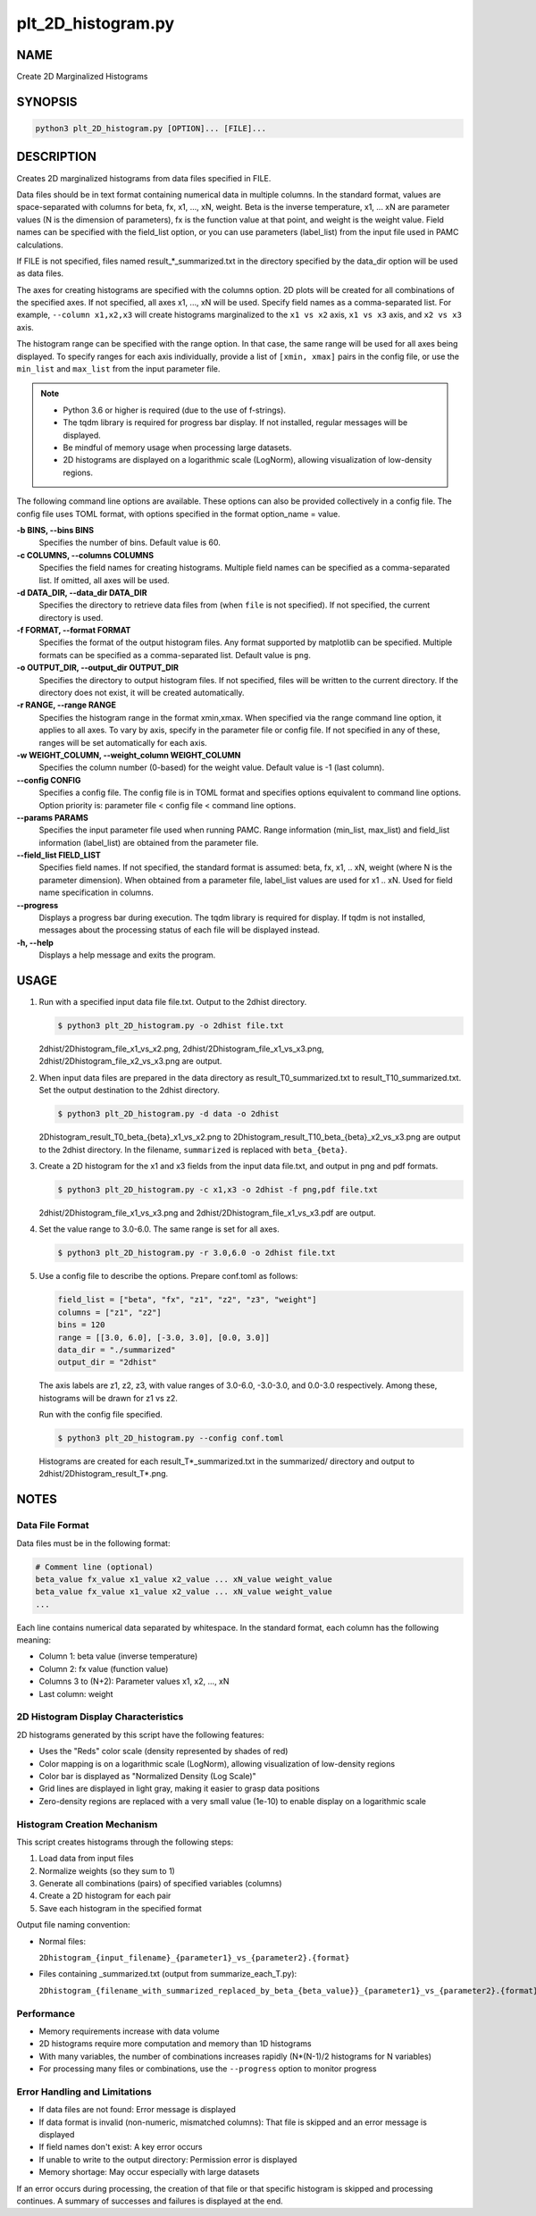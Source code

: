 plt_2D_histogram.py
====================

NAME
----
Create 2D Marginalized Histograms

SYNOPSIS
--------

.. code-block:: bash

   python3 plt_2D_histogram.py [OPTION]... [FILE]...

DESCRIPTION
-----------

Creates 2D marginalized histograms from data files specified in FILE.

Data files should be in text format containing numerical data in multiple columns.
In the standard format, values are space-separated with columns for beta, fx, x1, ..., xN, weight.
Beta is the inverse temperature, x1, ... xN are parameter values (N is the dimension of parameters), fx is the function value at that point, and weight is the weight value.
Field names can be specified with the field_list option, or you can use parameters (label_list) from the input file used in PAMC calculations.

If FILE is not specified, files named result_*_summarized.txt in the directory specified by the data_dir option will be used as data files.

The axes for creating histograms are specified with the columns option. 2D plots will be created for all combinations of the specified axes. If not specified, all axes x1, ..., xN will be used. Specify field names as a comma-separated list. For example, ``--column x1,x2,x3`` will create histograms marginalized to the ``x1 vs x2`` axis, ``x1 vs x3`` axis, and ``x2 vs x3`` axis.

The histogram range can be specified with the range option. In that case, the same range will be used for all axes being displayed. To specify ranges for each axis individually, provide a list of ``[xmin, xmax]`` pairs in the config file, or use the ``min_list`` and ``max_list`` from the input parameter file.

.. note::
   * Python 3.6 or higher is required (due to the use of f-strings).
   * The tqdm library is required for progress bar display. If not installed, regular messages will be displayed.
   * Be mindful of memory usage when processing large datasets.
   * 2D histograms are displayed on a logarithmic scale (LogNorm), allowing visualization of low-density regions.

The following command line options are available.
These options can also be provided collectively in a config file. The config file uses TOML format, with options specified in the format option_name = value.

**-b BINS, \-\-bins BINS**
    Specifies the number of bins. Default value is 60.
    
**-c COLUMNS, \-\-columns COLUMNS**
    Specifies the field names for creating histograms. Multiple field names can be specified as a comma-separated list. If omitted, all axes will be used.
			
**-d DATA_DIR, \-\-data_dir DATA_DIR**
    Specifies the directory to retrieve data files from (when ``file`` is not specified). If not specified, the current directory is used.
			
**-f FORMAT, \-\-format FORMAT**
    Specifies the format of the output histogram files. Any format supported by matplotlib can be specified. Multiple formats can be specified as a comma-separated list. Default value is ``png``.

**-o OUTPUT_DIR, \-\-output_dir OUTPUT_DIR**
    Specifies the directory to output histogram files. If not specified, files will be written to the current directory. If the directory does not exist, it will be created automatically.

**-r RANGE, \-\-range RANGE**
    Specifies the histogram range in the format xmin,xmax. When specified via the range command line option, it applies to all axes. To vary by axis, specify in the parameter file or config file. If not specified in any of these, ranges will be set automatically for each axis.
    
**-w WEIGHT_COLUMN, \-\-weight_column WEIGHT_COLUMN**
    Specifies the column number (0-based) for the weight value. Default value is -1 (last column).

**\-\-config CONFIG**
    Specifies a config file. The config file is in TOML format and specifies options equivalent to command line options. Option priority is: parameter file < config file < command line options.
    
**\-\-params PARAMS**
    Specifies the input parameter file used when running PAMC. Range information (min_list, max_list) and field_list information (label_list) are obtained from the parameter file.
    
**\-\-field_list FIELD_LIST**
    Specifies field names. If not specified, the standard format is assumed: beta, fx, x1, .. xN, weight (where N is the parameter dimension). When obtained from a parameter file, label_list values are used for x1 .. xN.
    Used for field name specification in columns.
    
**\-\-progress**
    Displays a progress bar during execution. The tqdm library is required for display. If tqdm is not installed, messages about the processing status of each file will be displayed instead.
    
**-h, \-\-help**
    Displays a help message and exits the program.

USAGE
-----

1. Run with a specified input data file file.txt. Output to the 2dhist directory.

   .. code-block:: bash

      $ python3 plt_2D_histogram.py -o 2dhist file.txt

   2dhist/2Dhistogram_file_x1_vs_x2.png,
   2dhist/2Dhistogram_file_x1_vs_x3.png,
   2dhist/2Dhistogram_file_x2_vs_x3.png are output.

2. When input data files are prepared in the data directory as result_T0_summarized.txt to result_T10_summarized.txt. Set the output destination to the 2dhist directory.

   .. code-block:: bash

      $ python3 plt_2D_histogram.py -d data -o 2dhist

   2Dhistogram_result_T0_beta_{beta}_x1_vs_x2.png to 2Dhistogram_result_T10_beta_{beta}_x2_vs_x3.png are output to the 2dhist directory. In the filename, ``summarized`` is replaced with ``beta_{beta}``.

3. Create a 2D histogram for the x1 and x3 fields from the input data file.txt, and output in png and pdf formats.

   .. code-block:: bash

      $ python3 plt_2D_histogram.py -c x1,x3 -o 2dhist -f png,pdf file.txt

   2dhist/2Dhistogram_file_x1_vs_x3.png and 2dhist/2Dhistogram_file_x1_vs_x3.pdf are output.

4. Set the value range to 3.0-6.0. The same range is set for all axes.

   .. code-block:: bash

      $ python3 plt_2D_histogram.py -r 3.0,6.0 -o 2dhist file.txt

5. Use a config file to describe the options. Prepare conf.toml as follows:

   .. code-block:: toml

      field_list = ["beta", "fx", "z1", "z2", "z3", "weight"]
      columns = ["z1", "z2"]
      bins = 120
      range = [[3.0, 6.0], [-3.0, 3.0], [0.0, 3.0]]
      data_dir = "./summarized"
      output_dir = "2dhist"

   The axis labels are z1, z2, z3, with value ranges of 3.0-6.0, -3.0-3.0, and 0.0-3.0 respectively.
   Among these, histograms will be drawn for z1 vs z2.

   Run with the config file specified.

   .. code-block:: bash

      $ python3 plt_2D_histogram.py --config conf.toml

   Histograms are created for each result_T*_summarized.txt in the summarized/ directory and output to 2dhist/2Dhistogram_result_T*.png.

NOTES
-----

Data File Format
~~~~~~~~~~~~~~~~

Data files must be in the following format:

.. code-block:: text

   # Comment line (optional)
   beta_value fx_value x1_value x2_value ... xN_value weight_value
   beta_value fx_value x1_value x2_value ... xN_value weight_value
   ...

Each line contains numerical data separated by whitespace. In the standard format, each column has the following meaning:

* Column 1: beta value (inverse temperature)
* Column 2: fx value (function value)
* Columns 3 to (N+2): Parameter values x1, x2, ..., xN
* Last column: weight

2D Histogram Display Characteristics
~~~~~~~~~~~~~~~~~~~~~~~~~~~~~~~~~~~~

2D histograms generated by this script have the following features:

* Uses the "Reds" color scale (density represented by shades of red)
* Color mapping is on a logarithmic scale (LogNorm), allowing visualization of low-density regions
* Color bar is displayed as "Normalized Density (Log Scale)"
* Grid lines are displayed in light gray, making it easier to grasp data positions
* Zero-density regions are replaced with a very small value (1e-10) to enable display on a logarithmic scale

Histogram Creation Mechanism
~~~~~~~~~~~~~~~~~~~~~~~~~~~~

This script creates histograms through the following steps:

1. Load data from input files
2. Normalize weights (so they sum to 1)
3. Generate all combinations (pairs) of specified variables (columns)
4. Create a 2D histogram for each pair
5. Save each histogram in the specified format

Output file naming convention:

* Normal files:

  ``2Dhistogram_{input_filename}_{parameter1}_vs_{parameter2}.{format}``

* Files containing _summarized.txt (output from summarize_each_T.py):

  ``2Dhistogram_{filename_with_summarized_replaced_by_beta_{beta_value}}_{parameter1}_vs_{parameter2}.{format}``

Performance
~~~~~~~~~~~~

* Memory requirements increase with data volume
* 2D histograms require more computation and memory than 1D histograms
* With many variables, the number of combinations increases rapidly (N*(N-1)/2 histograms for N variables)
* For processing many files or combinations, use the ``--progress`` option to monitor progress

Error Handling and Limitations
~~~~~~~~~~~~~~~~~~~~~~~~~~~~~~

* If data files are not found: Error message is displayed
* If data format is invalid (non-numeric, mismatched columns): That file is skipped and an error message is displayed
* If field names don't exist: A key error occurs
* If unable to write to the output directory: Permission error is displayed
* Memory shortage: May occur especially with large datasets

If an error occurs during processing, the creation of that file or that specific histogram is skipped and processing continues.
A summary of successes and failures is displayed at the end.
